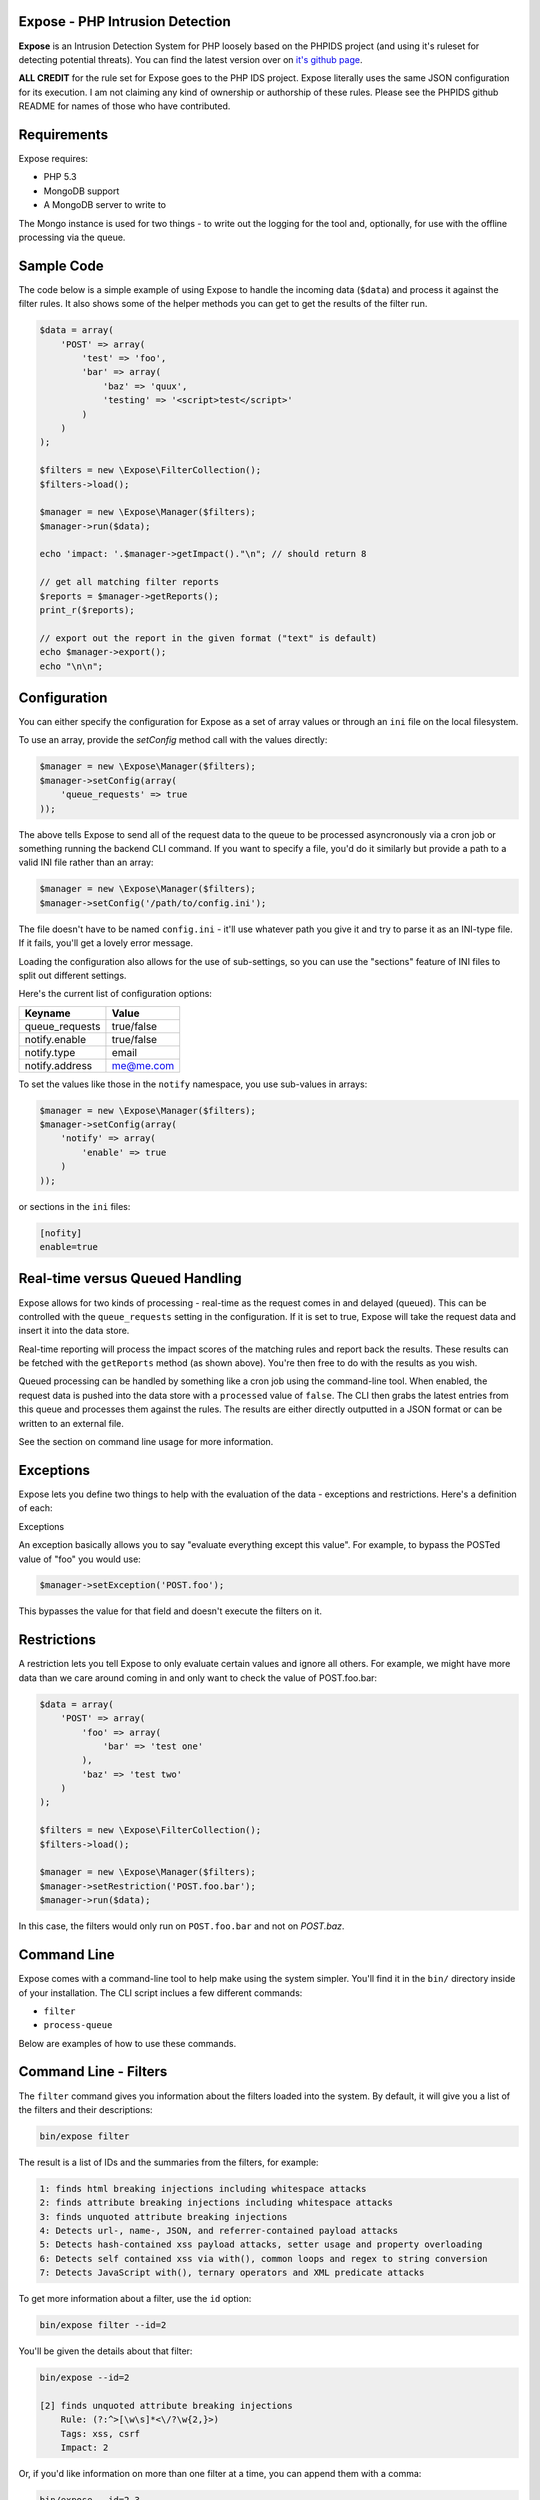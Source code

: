 .. Expose documentation master file, created by
   sphinx-quickstart on Sun Jun  9 07:11:27 2013.
   You can adapt this file completely to your liking, but it should at least
   contain the root `toctree` directive.

Expose - PHP Intrusion Detection
==================================

**Expose** is an Intrusion Detection System for PHP loosely based on the PHPIDS project (and using it's ruleset for detecting potential threats). You can find the latest version over on `it's github page <http://github.com/enygma/expose>`_.

**ALL CREDIT** for the rule set for Expose goes to the PHP IDS project. Expose literally uses the same JSON configuration for its execution. I am not claiming any kind of ownership or authorship of these rules. Please see the PHPIDS github README for names of those who have contributed.

Requirements
==============

Expose requires:

* PHP 5.3
* MongoDB support
* A MongoDB server to write to

The Mongo instance is used for two things - to write out the logging for the tool and, optionally, for 
use with the offline processing via the queue.

Sample Code
==================

The code below is a simple example of using Expose to handle the incoming data (``$data``) and process it against
the filter rules. It also shows some of the helper methods you can get to get the results of the 
filter run.

.. code-block:: php

    $data = array(
        'POST' => array(
            'test' => 'foo',
            'bar' => array(
                'baz' => 'quux',
                'testing' => '<script>test</script>'
            )
        )
    );

    $filters = new \Expose\FilterCollection();
    $filters->load();

    $manager = new \Expose\Manager($filters);
    $manager->run($data);

    echo 'impact: '.$manager->getImpact()."\n"; // should return 8

    // get all matching filter reports
    $reports = $manager->getReports();
    print_r($reports);

    // export out the report in the given format ("text" is default)
    echo $manager->export();
    echo "\n\n";

Configuration
==================================

You can either specify the configuration for Expose as a set of array values or through an ``ini`` file on the
local filesystem.

To use an array, provide the `setConfig` method call with the values directly:

.. code-block:: php

    $manager = new \Expose\Manager($filters);
    $manager->setConfig(array(
        'queue_requests' => true
    ));

The above tells Expose to send all of the request data to the queue to be processed asyncronously via a cron job or something
running the backend CLI command. If you want to specify a file, you'd do it similarly but provide a path to a valid INI file rather than an array:

.. code-block:: php

    $manager = new \Expose\Manager($filters);
    $manager->setConfig('/path/to/config.ini');

The file doesn't have to be named ``config.ini`` - it'll use whatever path you give it and try to parse it as an INI-type file. If it fails, you'll get a lovely error message.

Loading the configuration also allows for the use of sub-settings, so you can use the "sections" feature of INI files to split out different settings.

Here's the current list of configuration options:

+---------------+----------------+
| Keyname       | Value          +
+===============+================+
| queue_requests| true/false     +
+---------------+----------------+
| notify.enable | true/false     |
+---------------+----------------+
| notify.type   | email          |
+---------------+----------------+
| notify.address| me@me.com      |
+---------------+----------------+

To set the values like those in the ``notify`` namespace, you use sub-values in arrays:

.. code-block:: php

    $manager = new \Expose\Manager($filters);
    $manager->setConfig(array(
        'notify' => array(
            'enable' => true
        )
    ));

or sections in the ``ini`` files:

.. code-block:: sh

    [nofity]
    enable=true

Real-time versus Queued Handling
==================================

Expose allows for two kinds of processing - real-time as the request comes in and delayed (queued). This can be controlled
with the ``queue_requests`` setting in the configuration. If it is set to true, Expose will take the request data and
insert it into the data store.

Real-time reporting will process the impact scores of the matching rules and report back the results. These results
can be fetched with the ``getReports`` method (as shown above). You're then free to do with the results as you wish.

Queued processing can be handled by something like a cron job using the command-line tool. When enabled, the request
data is pushed into the data store with a ``processed`` value of ``false``. The CLI then grabs the latest entries
from this queue and processes them against the rules. The results are either directly outputted in a JSON format
or can be written to an external file.

See the section on command line usage for more information.

Exceptions
==================

Expose lets you define two things to help with the evaluation of the data - exceptions and restrictions. Here's a definition of each:

Exceptions

An exception basically allows you to say "evaluate everything except this value". For example, to bypass the POSTed value of "foo" you would use:

.. code-block:: php

    $manager->setException('POST.foo');

This bypasses the value for that field and doesn't execute the filters on it.

Restrictions
==================
A restriction lets you tell Expose to only evaluate certain values and ignore all others. For example, we might have more data than we care around coming in and only want to check the value of POST.foo.bar:

.. code-block:: php

    $data = array(
        'POST' => array(
            'foo' => array(
                'bar' => 'test one'
            ),
            'baz' => 'test two'
        )
    );

    $filters = new \Expose\FilterCollection();
    $filters->load();

    $manager = new \Expose\Manager($filters);
    $manager->setRestriction('POST.foo.bar');
    $manager->run($data);

In this case, the filters would only run on ``POST.foo.bar`` and not on `POST.baz`.

Command Line
==============

Expose comes with a command-line tool to help make using the system simpler. You'll find it in the ``bin/``
directory inside of your installation. The CLI script inclues a few different commands:

* ``filter``
* ``process-queue``

Below are examples of how to use these commands.

Command Line - Filters
======================

The ``filter`` command gives you information about the filters loaded into the system. By default, it will
give you a list of the filters and their descriptions:

.. code-block:: sh
    
    bin/expose filter

The result is a list of IDs and the summaries from the filters, for example:

.. code-block:: sh
    
    1: finds html breaking injections including whitespace attacks
    2: finds attribute breaking injections including whitespace attacks
    3: finds unquoted attribute breaking injections
    4: Detects url-, name-, JSON, and referrer-contained payload attacks
    5: Detects hash-contained xss payload attacks, setter usage and property overloading
    6: Detects self contained xss via with(), common loops and regex to string conversion
    7: Detects JavaScript with(), ternary operators and XML predicate attacks

To get more information about a filter, use the ``id`` option:

.. code-block:: sh

    bin/expose filter --id=2

You'll be given the details about that filter:

.. code-block:: sh

    bin/expose --id=2

    [2] finds unquoted attribute breaking injections
        Rule: (?:^>[\w\s]*<\/?\w{2,}>)
        Tags: xss, csrf
        Impact: 2

Or, if you'd like information on more than one filter at a time, you can append
them with a comma:

.. code-block:: sh

    bin/expose --id=2,3

    [2] finds unquoted attribute breaking injections
        Rule: (?:^>[\w\s]*<\/?\w{2,}>)
        Tags: xss, csrf
        Impact: 2

    [3] Detects url-, name-, JSON, and referrer-contained payload attacks
            Rule: (?:[+\/]\s*name[\W\d]*[)+])|(?:;\W*url\s*=)|(?:[^\w\s\/?:>]\s*(?:location|referrer|name)\s*[^\/\w\s-])
            Tags: xss, csrf
            Impact: 5

Command Line - Queue
======================

The ``process-queue`` command lets you work with the queued request data. To use the queue processing, you
need to enable it with the ``queue_requests`` configuration option.

To process the current items in the queue, you can execute it without any command line options:

.. code-block:: sh

    bin/expose process-queue

This will provide you some messaging about how many items it will be processing (the default is 10 records
at a time) and output the resulting filter matches as JSON data.

If you'd like to output these results to a file instead, you can use the ``export-file`` option:

.. code-block:: sh

    bin/expose process-queue --export-file=/tmp/output.txt

This will apprend to the file if it already exists.

